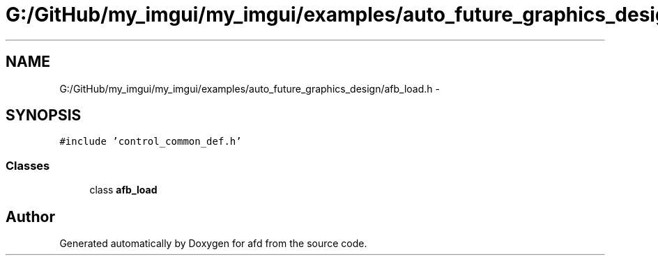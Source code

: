 .TH "G:/GitHub/my_imgui/my_imgui/examples/auto_future_graphics_design/afb_load.h" 3 "Thu Jun 14 2018" "afd" \" -*- nroff -*-
.ad l
.nh
.SH NAME
G:/GitHub/my_imgui/my_imgui/examples/auto_future_graphics_design/afb_load.h \- 
.SH SYNOPSIS
.br
.PP
\fC#include 'control_common_def\&.h'\fP
.br

.SS "Classes"

.in +1c
.ti -1c
.RI "class \fBafb_load\fP"
.br
.in -1c
.SH "Author"
.PP 
Generated automatically by Doxygen for afd from the source code\&.
